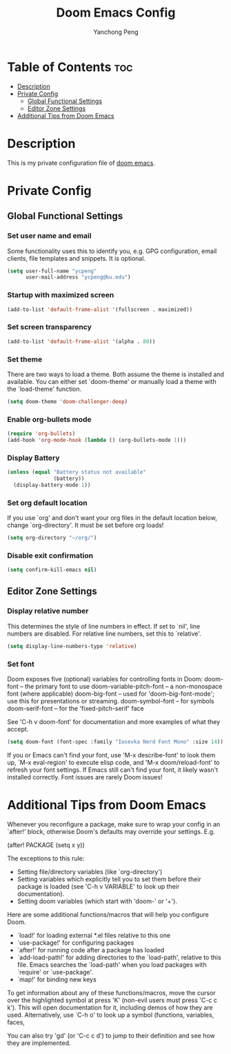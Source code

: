 #+title: Doom Emacs Config
#+author: Yanchong Peng
#+property: header-args :tangle config.el

* Table of Contents :toc:
- [[#description][Description]]
- [[#private-config][Private Config]]
  - [[#global-functional-settings][Global Functional Settings]]
  - [[#editor-zone-settings][Editor Zone Settings]]
- [[#additional-tips-from-doom-emacs][Additional Tips from Doom Emacs]]

* Description
This is my private configuration file of [[https://github.com/doomemacs/doomemacs][doom emacs]].

* Private Config
** Global Functional Settings
*** Set user name and email
Some functionality uses this to identify you, e.g. GPG configuration, email clients, file templates and snippets. It is optional.
#+begin_src emacs-lisp
(setq user-full-name "ycpeng"
      user-mail-address "ycpeng@bu.edu")
#+end_src

*** Startup with maximized screen
#+begin_src emacs-lisp
(add-to-list 'default-frame-alist '(fullscreen . maximized))
#+end_src

*** Set screen transparency
#+begin_src emacs-lisp
(add-to-list 'default-frame-alist '(alpha . 80))
#+end_src

*** Set theme
There are two ways to load a theme. Both assume the theme is installed and
available. You can either set `doom-theme' or manually load a theme with the
`load-theme' function.
#+begin_src emacs-lisp
(setq doom-theme 'doom-challenger-deep)
#+end_src

*** Enable org-bullets mode
#+begin_src emacs-lisp
(require 'org-bullets)
(add-hook 'org-mode-hook (lambda () (org-bullets-mode 1)))
#+end_src

*** Display Battery
#+begin_src emacs-lisp
(unless (equal "Battery status not available"
               (battery))
  (display-battery-mode 1))
#+end_src

*** Set org default location
If you use `org' and don't want your org files in the default location below,
change `org-directory'. It must be set before org loads!
#+begin_src emacs-lisp
(setq org-directory "~/org/")
#+end_src

*** Disable exit confirmation
#+begin_src emacs-lisp
(setq confirm-kill-emacs nil)
#+end_src

** Editor Zone Settings
*** Display relative number
This determines the style of line numbers in effect. If set to `nil', line
numbers are disabled. For relative line numbers, set this to `relative'.
#+begin_src emacs-lisp
(setq display-line-numbers-type 'relative)
#+end_src

*** Set font
Doom exposes five (optional) variables for controlling fonts in Doom:
doom-font -- the primary font to use
doom-variable-pitch-font -- a non-monospace font (where applicable)
doom-big-font -- used for 'doom-big-font-mode'; use this for presentations or streaming.
doom-symbol-font -- for symbols
doom-serif-font -- for the 'fixed-pitch-serif' face

See 'C-h v doom-font' for documentation and more examples of what they
accept.
#+begin_src emacs-lisp
(setq doom-font (font-spec :family "Iosevka Nerd Font Mono" :size 14))
#+end_src

If you or Emacs can't find your font, use 'M-x describe-font' to look them
up, `M-x eval-region' to execute elisp code, and 'M-x doom/reload-font' to
refresh your font settings. If Emacs still can't find your font, it likely
wasn't installed correctly. Font issues are rarely Doom issues!

* Additional Tips from Doom Emacs
Whenever you reconfigure a package, make sure to wrap your config in an
`after!' block, otherwise Doom's defaults may override your settings. E.g.

  (after! PACKAGE
    (setq x y))

The exceptions to this rule:

  - Setting file/directory variables (like `org-directory')
  - Setting variables which explicitly tell you to set them before their
    package is loaded (see 'C-h v VARIABLE' to look up their documentation).
  - Setting doom variables (which start with 'doom-' or '+').

Here are some additional functions/macros that will help you configure Doom.

- `load!' for loading external *.el files relative to this one
- `use-package!' for configuring packages
- `after!' for running code after a package has loaded
- `add-load-path!' for adding directories to the `load-path', relative to
  this file. Emacs searches the `load-path' when you load packages with
  `require' or `use-package'.
- `map!' for binding new keys

To get information about any of these functions/macros, move the cursor over
the highlighted symbol at press 'K' (non-evil users must press 'C-c c k').
This will open documentation for it, including demos of how they are used.
Alternatively, use `C-h o' to look up a symbol (functions, variables, faces,


You can also try 'gd' (or 'C-c c d') to jump to their definition and see how
they are implemented.
